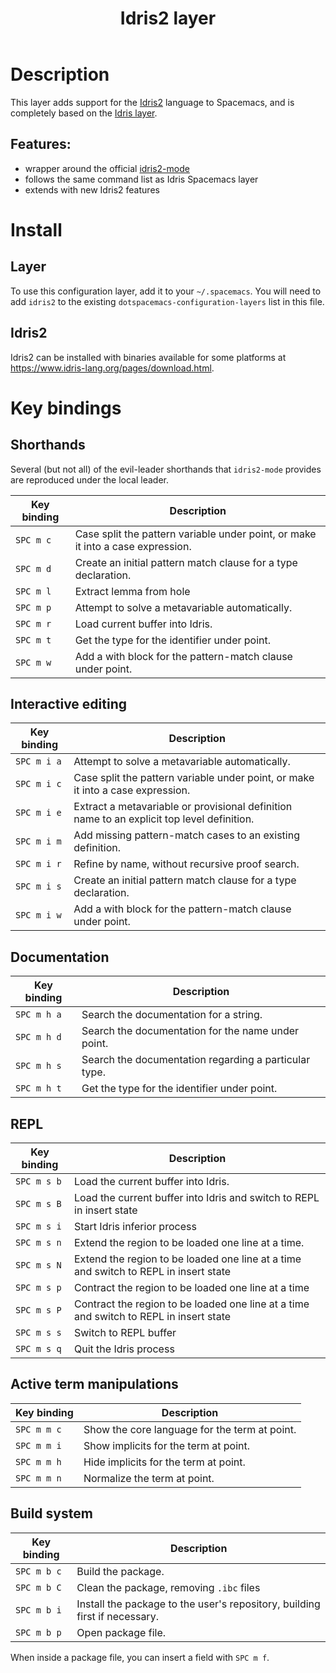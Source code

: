 #+TITLE: Idris2 layer

#+TAGS: general|layer|programming|pure

* Table of Contents                                       :TOC_5_gh:noexport:
- [[#description][Description]]
  - [[#features][Features:]]
- [[#install][Install]]
  - [[#layer][Layer]]
  - [[#idris2][Idris2]]
- [[#key-bindings][Key bindings]]
  - [[#shorthands][Shorthands]]
  - [[#interactive-editing][Interactive editing]]
  - [[#documentation][Documentation]]
  - [[#repl][REPL]]
  - [[#active-term-manipulations][Active term manipulations]]
  - [[#build-system][Build system]]

* Description
This layer adds support for the [[https://www.idris-lang.org/][Idris2]] language to Spacemacs, and is completely based on the [[https://github.com/syl20bnr/spacemacs/tree/develop/layers/%2Blang/idris][Idris layer]].

** Features:
- wrapper around the official [[https://github.com/idris-community/idris2-mode][idris2-mode]]
- follows the same command list as Idris Spacemacs layer
- extends with new Idris2 features

* Install
** Layer
To use this configuration layer, add it to your =~/.spacemacs=. You will need to
add =idris2= to the existing =dotspacemacs-configuration-layers= list in this
file.

** Idris2
Idris2 can be installed with binaries available for some platforms at
[[https://www.idris-lang.org/pages/download.html][https://www.idris-lang.org/pages/download.html]].

* Key bindings
** Shorthands
Several (but not all) of the evil-leader shorthands that =idris2-mode= provides
are reproduced under the local leader.

| Key binding | Description                                                                     |
|-------------+---------------------------------------------------------------------------------|
| ~SPC m c~   | Case split the pattern variable under point, or make it into a case expression. |
| ~SPC m d~   | Create an initial pattern match clause for a type declaration.                  |
| ~SPC m l~   | Extract lemma from hole                                                         |
| ~SPC m p~   | Attempt to solve a metavariable automatically.                                  |
| ~SPC m r~   | Load current buffer into Idris.                                                 |
| ~SPC m t~   | Get the type for the identifier under point.                                    |
| ~SPC m w~   | Add a with block for the pattern-match clause under point.                      |

** Interactive editing

| Key binding | Description                                                                                |
|-------------+--------------------------------------------------------------------------------------------|
| ~SPC m i a~ | Attempt to solve a metavariable automatically.                                             |
| ~SPC m i c~ | Case split the pattern variable under point, or make it into a case expression.            |
| ~SPC m i e~ | Extract a metavariable or provisional definition name to an explicit top level definition. |
| ~SPC m i m~ | Add missing pattern-match cases to an existing definition.                                 |
| ~SPC m i r~ | Refine by name, without recursive proof search.                                            |
| ~SPC m i s~ | Create an initial pattern match clause for a type declaration.                             |
| ~SPC m i w~ | Add a with block for the pattern-match clause under point.                                 |

** Documentation

| Key binding | Description                                           |
|-------------+-------------------------------------------------------|
| ~SPC m h a~ | Search the documentation for a string.                |
| ~SPC m h d~ | Search the documentation for the name under point.    |
| ~SPC m h s~ | Search the documentation regarding a particular type. |
| ~SPC m h t~ | Get the type for the identifier under point.          |

** REPL

| Key binding | Description                                                                            |
|-------------+----------------------------------------------------------------------------------------|
| ~SPC m s b~ | Load the current buffer into Idris.                                                    |
| ~SPC m s B~ | Load the current buffer into Idris and switch to REPL in insert state                  |
| ~SPC m s i~ | Start Idris inferior process                                                           |
| ~SPC m s n~ | Extend the region to be loaded one line at a time.                                     |
| ~SPC m s N~ | Extend the region to be loaded one line at a time and switch to REPL in insert state   |
| ~SPC m s p~ | Contract the region to be loaded one line at a time                                    |
| ~SPC m s P~ | Contract the region to be loaded one line at a time and switch to REPL in insert state |
| ~SPC m s s~ | Switch to REPL buffer                                                                  |
| ~SPC m s q~ | Quit the Idris process                                                                 |

** Active term manipulations

| Key binding | Description                                   |
|-------------+-----------------------------------------------|
| ~SPC m m c~ | Show the core language for the term at point. |
| ~SPC m m i~ | Show implicits for the term at point.         |
| ~SPC m m h~ | Hide implicits for the term at point.         |
| ~SPC m m n~ | Normalize the term at point.                  |

** Build system

| Key binding | Description                                                                |
|-------------+----------------------------------------------------------------------------|
| ~SPC m b c~ | Build the package.                                                         |
| ~SPC m b C~ | Clean the package, removing =.ibc= files                                   |
| ~SPC m b i~ | Install the package to the user's repository, building first if necessary. |
| ~SPC m b p~ | Open package file.                                                         |

When inside a package file, you can insert a field with ~SPC m f~.

